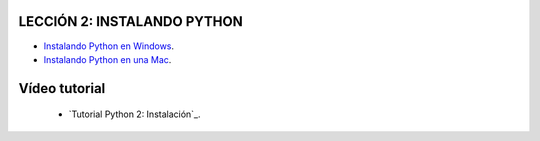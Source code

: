 .. -*- coding: utf-8 -*-

LECCIÓN 2: INSTALANDO PYTHON
============================

- `Instalando Python en Windows`_.

- `Instalando Python en una Mac`_.

Vídeo tutorial
==============

 - `Tutorial Python 2: Instalación`_.
 
.. _Instalando Python en Windows: https://www.youtube.com/watch?v=VTykmP-a2KY
.. _Instalando Python en una Mac: http://es.wikibooks.org/wiki/Inmersi%C3%B3n_en_Python/Instalaci%C3%B3n_de_Python/Python_en_Mac_OS_X
.. _Tutorial Python 2: Instalación: https://www.youtube.com/watch?v=VTykmP-a2KY
